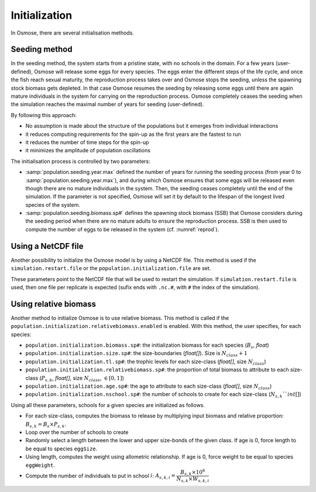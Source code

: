 Initialization
=========================

.. In previous versions of the model, the main way of initialising the system consisted in building age-structured populations from target biomass specified in input. Osmose would distribute fish biomass across age classes and schools according to a simple exponential decay of fish populations and applying the total annual mortality from one age to the next (sum of fishing and natural mortality parameters in input). Fish numbers were then calculated by using the length-weight parameters in input of the model and distributed evenly among the schools of a given age cohort. This initialisation method shows several drawbacks:

.. - it provides a fully structured population though, ideally, no assumption should be made about this structure which the model needs ot build up given some basic laws at individual level.
.. - it often initializes the system with an unstable state which can lead to premature and artificial species collapses or explosion in the first year of the simulation.
.. - it slows down the simulation because the initial population contains a big number of schools: though mortality rates are applied to build the age structure of the populations, fish schools do not disappear from the system but only their fish numbers are decreased.

.. We must first acknowledge that there is no ideal solution for initialising OSMOSE but it should be done by making as
.. little assumptions as possible, keeping the spin-up time as short as possible and individual rules as much as possible.

In Osmose, there are several initialisation methods.

Seeding method
++++++++++++++++++++++++++++++++++++++++

In the seeding method, the system starts from a pristine state, with no schools in the domain.
For a few years (user-defined), Osmose will release some eggs for every species.
The eggs enter the different steps of the life cycle, and once the fish reach sexual maturity, the reproduction process takes over and
Osmose stops the seeding, unless the spawning stock biomass gets depleted.
In that case Osmose resumes the seeding by releasing some eggs until there are again mature individuals in the system
for carrying on the reproduction process. Osmose completely ceases the seeding when the simulation reaches the maximal
number of years for seeding (user-defined).

By following this approach:

- No assumption is made about the structure of the populations but it emerges from individual interactions
- it reduces computing requirements for the spin-up as the first years are the fastest to run
- it reduces the number of time steps for the spin-up
- it minimizes the amplitude of population oscillations

.. index::
    single: population.seeding.biomass.sp#
    single: population.seeding.year.max

The initialisation process is controlled by two parameters:

- :samp:`population.seeding.year.max` defined the number of years for running the seeding process (from year 0 to :samp:`population.seeding.year.max`), and during which Osmose ensures that some eggs will be released even though there are no mature individuals in the system. Then, the seeding ceases completely until the end of the simulation. If the parameter is not specified, Osmose will set it by default to the lifespan of the longest lived species of the system.
- :samp:`population.seeding.biomass.sp#` defines the spawning stock biomass (SSB) that Osmose considers during the seeding period when there are no mature adults to ensure the reproduction process. SSB is then used to compute the number of eggs to be released in the system (cf. :numref:`reprod`).

Using a NetCDF file
++++++++++++++++++++++++++++++++++++++++

Another possibility to initialize the Osmose model is by using a NetCDF file.
This method is used if the ``simulation.restart.file`` or the
``population.initialization.file`` are set.

These parameters point to the NetCDF file that will be used to restart the simulation. If ``simulation.restart.file``
is used, then one file per replicate is expected (sufix ends with ``.nc.#``, with ``#`` the index of the simulation).

.. index::
    single: population.initialization.file
    single: simulation.restart.file

Using relative biomass
++++++++++++++++++++++++++++++++++++++++

Another method to initialize Osmose is to use relative biomass. This method is called if the ``population.initialization.relativebiomass.enabled``
is enabled. With this method, the user specifies, for each species:

- ``population.initialization.biomass.sp#``: the initialization biomass for each species (:math:`B_s`, `float`)
- ``population.initialization.size.sp#``: the size-boundaries (`float[]`). Size is :math:`N_{class} + 1`
- ``population.initialization.tl.sp#``: the trophic levels for each size-class (`float[]`, size :math:`N_{class}`)
- ``population.initialization.relativebiomass.sp#``: the proportion of total biomass to attribute to each size-class (:math:`P_{s, k}`, `float[]`, size :math:`N_{class}`, :math:`\in[0, 1]`)
- ``population.initialization.age.sp#``: the age to attribute to each size-class (`float[]`, size :math:`N_{class}`)
- ``population.initialization.nschool.sp#``: the number of schools to create for each size-class (:math:`N_{s, k}``int[]`)

Using all these parameters, schools for a given species are initialized as follows.

- For each size-class, computes the biomass to release by multiplying input biomass and relative proportion: :math:`B_{s, k} = B_s \times P_{s, k}`.
- Loop over the number of schools to create
- Randomly select a length between the lower and upper size-bonds of the given class. If age is 0, force length to be equal to species ``eggSize``.
- Using length, computes the weight using allometric relationship. If age is 0, force weight to be equal to species ``eggWeight``.
- Compute the number of individuals to put in school :math:`i`: :math:`A_{s, k, i} = \dfrac{B_{s, k} \times 10^6}{N_{s, k} \times W_{s, k, i}`

.. index::
    single: population.initialization.relativebiomass.enabled
    single: population.initialization.seed
    single: species.linf.sp#
    single: population.initialization.biomass.sp#
    single: population.initialization.size.sp#
    single: population.initialization.tl.sp#
    single: population.initialization.relativebiomass.sp#
    single: population.initialization.age.sp#
    single: population.initialization.nschool.sp#